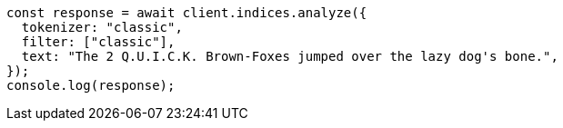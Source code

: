 // This file is autogenerated, DO NOT EDIT
// Use `node scripts/generate-docs-examples.js` to generate the docs examples

[source, js]
----
const response = await client.indices.analyze({
  tokenizer: "classic",
  filter: ["classic"],
  text: "The 2 Q.U.I.C.K. Brown-Foxes jumped over the lazy dog's bone.",
});
console.log(response);
----
